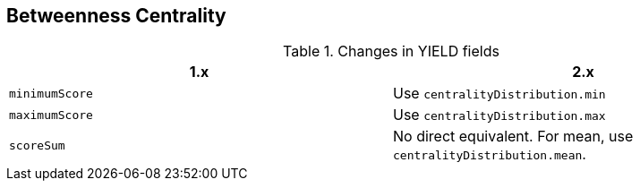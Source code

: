 [[migration-algorithms-betweenness-centrality]]
== Betweenness Centrality

.Changes in YIELD fields
[options=header, cols=2]
|===
| 1.x
| 2.x
| `minimumScore`
| Use `centralityDistribution.min`
| `maximumScore`
| Use `centralityDistribution.max`
| `scoreSum`
| No direct equivalent. For mean, use `centralityDistribution.mean`.
|===
